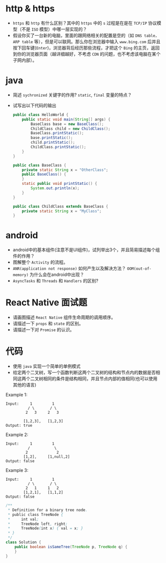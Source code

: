 #+OPTIONS: toc:nil
* http & https
  - ~https~ 和 ~http~ 有什么区别？其中的 ~https~ 中的 ~s~ 过程是在是在 ~TCP/IP~ 协议模型（不是 ~ISO~ 模型）中哪一层实现的？
  - 假设你买了一台新的电脑，里面的跟网络相关的配置是空的（如 ~DNS table，ARP table~ 等），但是可以联网。那么你在浏览器中输入 ~www.bing.com~ 后并且按下回车键(~Enter~)，浏览器背后经历那些流程，才把这个 ~Bing~ 的主页，返回到你的浏览器页面（越详细越好，不考虑 ~CDN~ 的问题，也不考虑该电脑在某个子网内部）。

* java
  - 简述 ~sychronized~ 关键字的作用? ~static~, ~final~ 变量的特点？
  - 试写出以下代码的输出
    #+BEGIN_SRC java
      public class HelloWorld {
          public static void main(String[] args) {
              BaseClass base = new BaseClass();
              ChildClass child = new ChildClass();
              BaseClass.printStatic();
              base.printStatic();
              child.printStatic();
              ChildClass.printStatic();
          }
      }

      public class BaseClass {
          private static String x = "OtherClass";
          public BaseClass() {
          }
          static public void printStatic() {
              System.out.println(x);
          }
      }

      public class ChildClass extends BaseClass {
          private static String x = "MyClass";
      }
    #+END_SRC

* android
  - android中的基本组件(注意不是UI组件)，试列举出3个，并且简易描述每个组件的作用？
  - 图解整个 ~Activity~ 的流程。
  - ~ANR(application not response)~ 如何产生以及解决方法？ ~OOM(out-of-memory)~ 为什么会在android中出现？
  - ~AsyncTasks~ 和 ~Threads~ 和 ~Handlers~ 的区别?

* React Native 面试题
  - 请画图描述 ~React Native~ 组件生命周期的调用顺序。
  - 请描述一下 ~props~ 和 ~state~ 的区别。
  - 请描述一下对 ~Promise~ 的认识。

* 代码
  - 使用 ~java~ 实现一个简单的单例模式
  - 给定两个二叉树，写一个函数判断这两个二叉树的结构和节点内的数据是否相同这两个二叉树相同的条件是结构相同，并且节点内部的值相同(也可以使用其他的语言)
  Example 1:
  #+BEGIN_EXAMPLE
Input:     1         1
          / \       / \
         2   3     2   3

        [1,2,3],   [1,2,3]
Output: true
   #+END_EXAMPLE
Example 2:
  #+BEGIN_EXAMPLE
Input:     1         1
          /           \
         2             2
        [1,2],     [1,null,2]
Output: false
   #+END_EXAMPLE

Example 3:
  #+BEGIN_EXAMPLE
Input:     1         1
          / \       / \
         2   1     1   2
        [1,2,1],   [1,1,2]
Output: false
   #+END_EXAMPLE
   #+BEGIN_SRC java
     /**
      ,* Definition for a binary tree node.
      ,* public class TreeNode {
      ,*     int val;
      ,*     TreeNode left, right;
      ,*     TreeNode(int x) { val = x; }
      ,* }
      ,*/
     class Solution {
         public boolean isSameTree(TreeNode p, TreeNode q) {
         }
     }
   #+END_SRC
